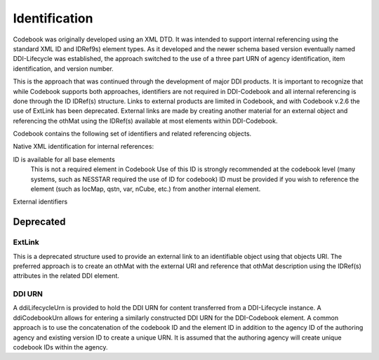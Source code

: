 Identification
==============

Codebook was originally developed using an XML DTD. It was intended to support internal referencing using the standard XML ID and IDRef9s) element types. As it developed and the newer schema based version eventually named DDI-Lifecycle was established, the approach switched to the use of a three part URN of agency identification, item identification, and version number. 

This is the approach that was continued through the development of major DDI products. It is important to recognize that while Codebook supports both approaches, identifiers are not required in DDI-Codebook and all internal referencing is done through the ID IDRef(s) structure. Links to external products are limited in Codebook, and with Codebook v.2.6 the use of ExtLink has been deprecated. External links are made by creating another material for an external object and referencing the othMat using the IDRef(s) available at most elements within DDI-Codebook. 

Codebook contains the following set of identifiers and related referencing objects.

Native XML identification for internal references:

ID is available for all base elements
	This is not a required element in Codebook
	Use of this ID is strongly recommended at the codebook level (many systems, such as NESSTAR required the use of ID for codebook)
	ID must be provided if you wish to reference the element (such as locMap, qstn, var, nCube, etc.) from another internal element.

External identifiers


Deprecated
----------

ExtLink
.......

This is a deprecated structure used to provide an external link to an identifiable object using that objects URI. The preferred approach is to create an othMat with the external URI and reference that othMat description using the IDRef(s) attributes in the related DDI element.
	
DDI URN	
.......

A ddiLifecycleUrn is provided to hold the DDI URN for content transferred from a DDI-Lifecycle instance. A ddiCodebookUrn allows for entering a similarly constructed DDI URN for the DDI-Codebook element. A common approach is to use the concatenation of the codebook ID and the element ID in addition to the agency ID of the authoring agency and existing version ID to create a unique URN. It is assumed that the authoring agency will create unique codebook IDs within the agency.
